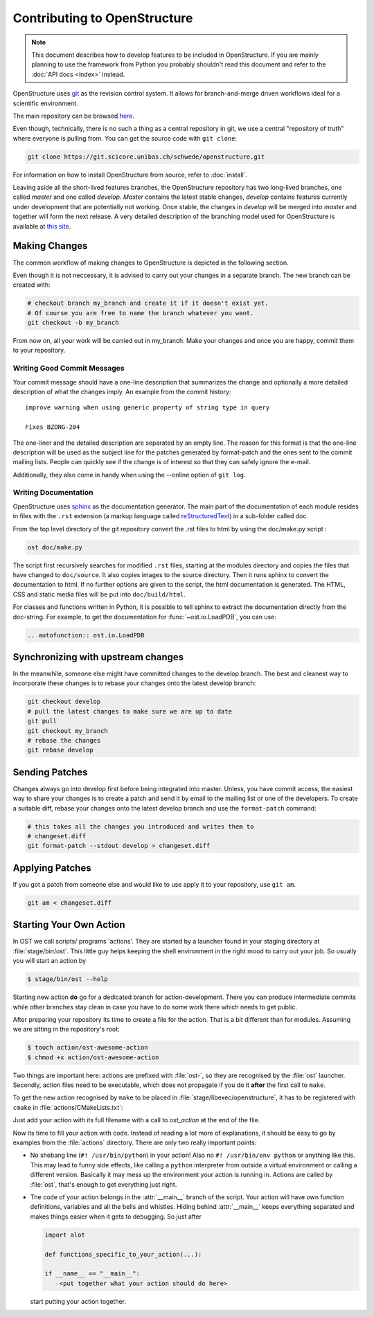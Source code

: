Contributing to OpenStructure
================================================================================

.. note::

  This document describes how to develop features to be included in OpenStructure. If you are mainly planning to use the framework from Python you probably shouldn't read this document and refer to the :doc:`API docs <index>` instead.

OpenStructure uses `git <http://git-scm.org>`_ as the revision control system. It allows for branch-and-merge driven workflows ideal for a scientific environment. 

The main repository can be browsed `here <https://git.scicore.unibas.ch/schwede/openstructure>`_. 


Even though, technically, there is no such a thing as a central repository in git, we use a central "repository of truth" where everyone is pulling from. You can get the source code with ``git clone``:

.. code-block:: bash

  git clone https://git.scicore.unibas.ch/schwede/openstructure.git


For information on how to install OpenStructure from source, refer to :doc:`install`. 

Leaving aside all the short-lived features branches, the OpenStructure repository has two long-lived branches, one called *master* and one called *develop*. *Master* contains the latest stable changes, *develop* contains features currently under development that are  potentially not working. Once stable, the changes in *develop* will be merged into *master* and together will form the next release. A very detailed description of the branching model used for OpenStructure is available at `this site <http://nvie.com/posts/a-successful-git-branching-model/>`_.



Making Changes
--------------------------------------------------------------------------------

The common workflow of making changes to OpenStructure is depicted in the following section.

Even though it is not neccessary, it is advised to carry out your changes in a separate branch. The new branch can be created with:

.. code-block:: bash
  
  # checkout branch my_branch and create it if it doesn't exist yet.
  # Of course you are free to name the branch whatever you want.
  git checkout -b my_branch

From now on, all your work will be carried out in my_branch. Make your changes and once you are happy, commit them to your repository.


Writing Good Commit Messages
^^^^^^^^^^^^^^^^^^^^^^^^^^^^^^^^^^^^^^^^^^^^^^^^^^^^^^^^^^^^^^^^^^^^^^^^^^^^^^^^

Your commit message should have a one-line description that summarizes the change and optionally a more detailed description of what the changes imply. An example from the commit history:

::

  improve warning when using generic property of string type in query
  
  Fixes BZDNG-204


The one-liner and the detailed description are separated by an empty line. The reason for this format is that the one-line description will be used as the subject line for the patches generated by format-patch and the ones sent to the commit mailing lists. People can quickly see if the change is of interest so that they can safely ignore the e-mail. 

Additionally, they also come in handy when using the --online option of ``git log``.

Writing Documentation
^^^^^^^^^^^^^^^^^^^^^^^^^^^^^^^^^^^^^^^^^^^^^^^^^^^^^^^^^^^^^^^^^^^^^^^^^^^^^^^^

OpenStructure uses `sphinx <http://sphinx.pocoo.org>`_ as the documentation generator. The main part of the documentation of each module resides in files with the ``.rst`` extension (a markup language called `reStructuredText  <http://docutils.sourceforge.net/docs/user/rst/quickref.html#literal-blocks>`_) in a sub-folder called doc.

From the top level directory of the git repository convert the .rst files to html by using the doc/make.py script :

.. code-block:: bash

  ost doc/make.py

The script first recursively searches for modified ``.rst`` files, starting at the modules directory and copies the files that have changed to ``doc/source``. It also copies images to the source directory. Then it runs sphinx to convert the documentation to html. If no further options are given to the script, the html documentation is generated. The HTML, CSS and static media files will be put into ``doc/build/html``.

For classes and functions written in Python, it is possible to tell sphinx to extract the documentation directly from the doc-string. For example, to get the documentation for :func:`~ost.io.LoadPDB`, you can use:

.. code-block:: rest

  .. autofunction:: ost.io.LoadPDB


Synchronizing with upstream changes
--------------------------------------------------------------------------------

In the meanwhile, someone else might have committed changes to the develop branch. The best and cleanest way to incorporate these changes is to rebase your changes onto the latest develop branch:

.. code-block:: bash

  git checkout develop
  # pull the latest changes to make sure we are up to date
  git pull
  git checkout my_branch
  # rebase the changes
  git rebase develop


Sending Patches
--------------------------------------------------------------------------------

Changes always go into develop first before being integrated into master. Unless, you have commit access, the easiest way to share your changes is to create a patch and send it by email to the mailing list or one of the developers. To create a suitable diff, rebase your changes onto the latest develop branch and use the ``format-patch`` command:

.. code-block:: bash

  # this takes all the changes you introduced and writes them to 
  # changeset.diff
  git format-patch --stdout develop > changeset.diff

Applying Patches
--------------------------------------------------------------------------------

If you got a patch from someone else and would like to use apply it to your repository, use ``git am``.

.. code-block:: bash

  git am < changeset.diff

Starting Your Own Action
--------------------------------------------------------------------------------
In OST we call scripts/ programs 'actions'. They are started by a
launcher found in your staging directory at :file:`stage/bin/ost`. This little
guy helps keeping the shell environment in the right mood to carry out your
job. So usually you will start an action by

.. code-block:: console

   $ stage/bin/ost --help

Starting new action **do** go for a dedicated branch for action-development.
There you can produce intermediate commits while other branches stay clean in
case you have to do some work there which needs to get public.

After preparing your repository its time to create a file for the action. That
is a bit different than for modules. Assuming we are sitting in the
repository's root:

.. code-block:: console

   $ touch action/ost-awesome-action
   $ chmod +x action/ost-awesome-action

Two things are important here: actions are prefixed with :file:`ost-`, so they
are recognised by the :file:`ost` launcher. Secondly, action files need to be
executable, which does not propagate if you do it **after** the first call to
``make``.

To get the new action recognised by ``make`` to be placed in
:file:`stage/libexec/openstructure`, it has to be registered with ``cmake`` in
:file:`actions/CMakeLists.txt`:

.. code-block:: cmake
  :linenos:

   add_custom_target(actions ALL)

   ost_action_init()
   ost_action(ost-awesome-action actions)

Just add your action with its full filename with a call to `ost_action` at
the end of the file.

Now its time to fill your action with code. Instead of reading a lot more of
explanations, it should be easy to go by examples from the :file:`actions`
directory. There are only two really important points:

* No shebang line (``#! /usr/bin/python``) in your action! Also no
  ``#! /usr/bin/env python`` or anything like this. This may lead to funny side
  effects, like calling a ``python`` interpreter from outside a virtual
  environment or calling a different version. Basically it may mess up the
  environment your action is running in. Actions are called by :file:`ost`,
  that's enough to get everything just right.

* The code of your action belongs in the :attr:`__main__` branch of the script.
  Your action will have own function definitions, variables and all the bells
  and whistles. Hiding behind :attr:`__main__` keeps everything separated and
  makes things easier when it gets to debugging. So just after

  .. code-block:: python

     import alot

     def functions_specific_to_your_action(...):

     if __name__ == "__main__":
         <put together what your action should do here>

  start putting your action together.
